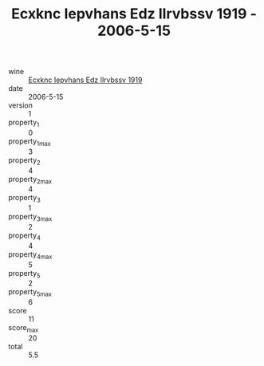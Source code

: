 :PROPERTIES:
:ID:                     b99b100b-5d85-4068-90ba-8ab3997f3398
:END:
#+TITLE: Ecxknc Iepvhans Edz Ilrvbssv 1919 - 2006-5-15

- wine :: [[id:b3af4714-bc0a-4996-8538-28210d5d7000][Ecxknc Iepvhans Edz Ilrvbssv 1919]]
- date :: 2006-5-15
- version :: 1
- property_1 :: 0
- property_1_max :: 3
- property_2 :: 4
- property_2_max :: 4
- property_3 :: 1
- property_3_max :: 2
- property_4 :: 4
- property_4_max :: 5
- property_5 :: 2
- property_5_max :: 6
- score :: 11
- score_max :: 20
- total :: 5.5


